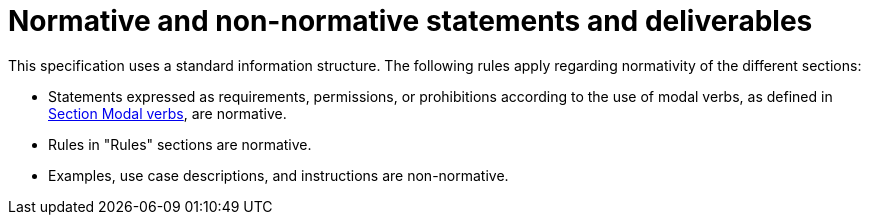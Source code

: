 = Normative and non-normative statements and deliverables

This specification uses a standard information structure.
The following rules apply regarding normativity of the different sections:

* Statements expressed as requirements, permissions, or prohibitions according to the use of modal verbs, as defined in <<sec-273d9649-afab-45d3-b6c9-73c0e64971a0, Section Modal verbs>>, are normative.
* Rules in "Rules" sections are normative.
* Examples, use case descriptions, and instructions are non-normative.
